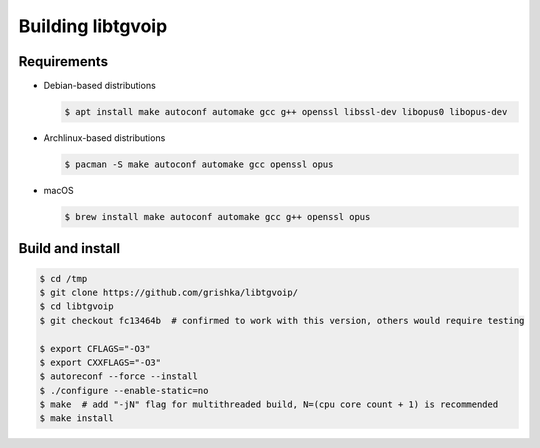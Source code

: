 .. _libtgvoip:

Building libtgvoip
==================


Requirements
------------

-   Debian-based distributions

    .. code-block:: bash

        $ apt install make autoconf automake gcc g++ openssl libssl-dev libopus0 libopus-dev


-   Archlinux-based distributions

    .. code-block:: bash

        $ pacman -S make autoconf automake gcc openssl opus


-   macOS

    .. code-block:: bash

        $ brew install make autoconf automake gcc g++ openssl opus


Build and install
-----------------

.. code-block:: bash

    $ cd /tmp
    $ git clone https://github.com/grishka/libtgvoip/
    $ cd libtgvoip
    $ git checkout fc13464b  # confirmed to work with this version, others would require testing

    $ export CFLAGS="-O3"
    $ export CXXFLAGS="-O3"
    $ autoreconf --force --install
    $ ./configure --enable-static=no
    $ make  # add "-jN" flag for multithreaded build, N=(cpu core count + 1) is recommended
    $ make install
